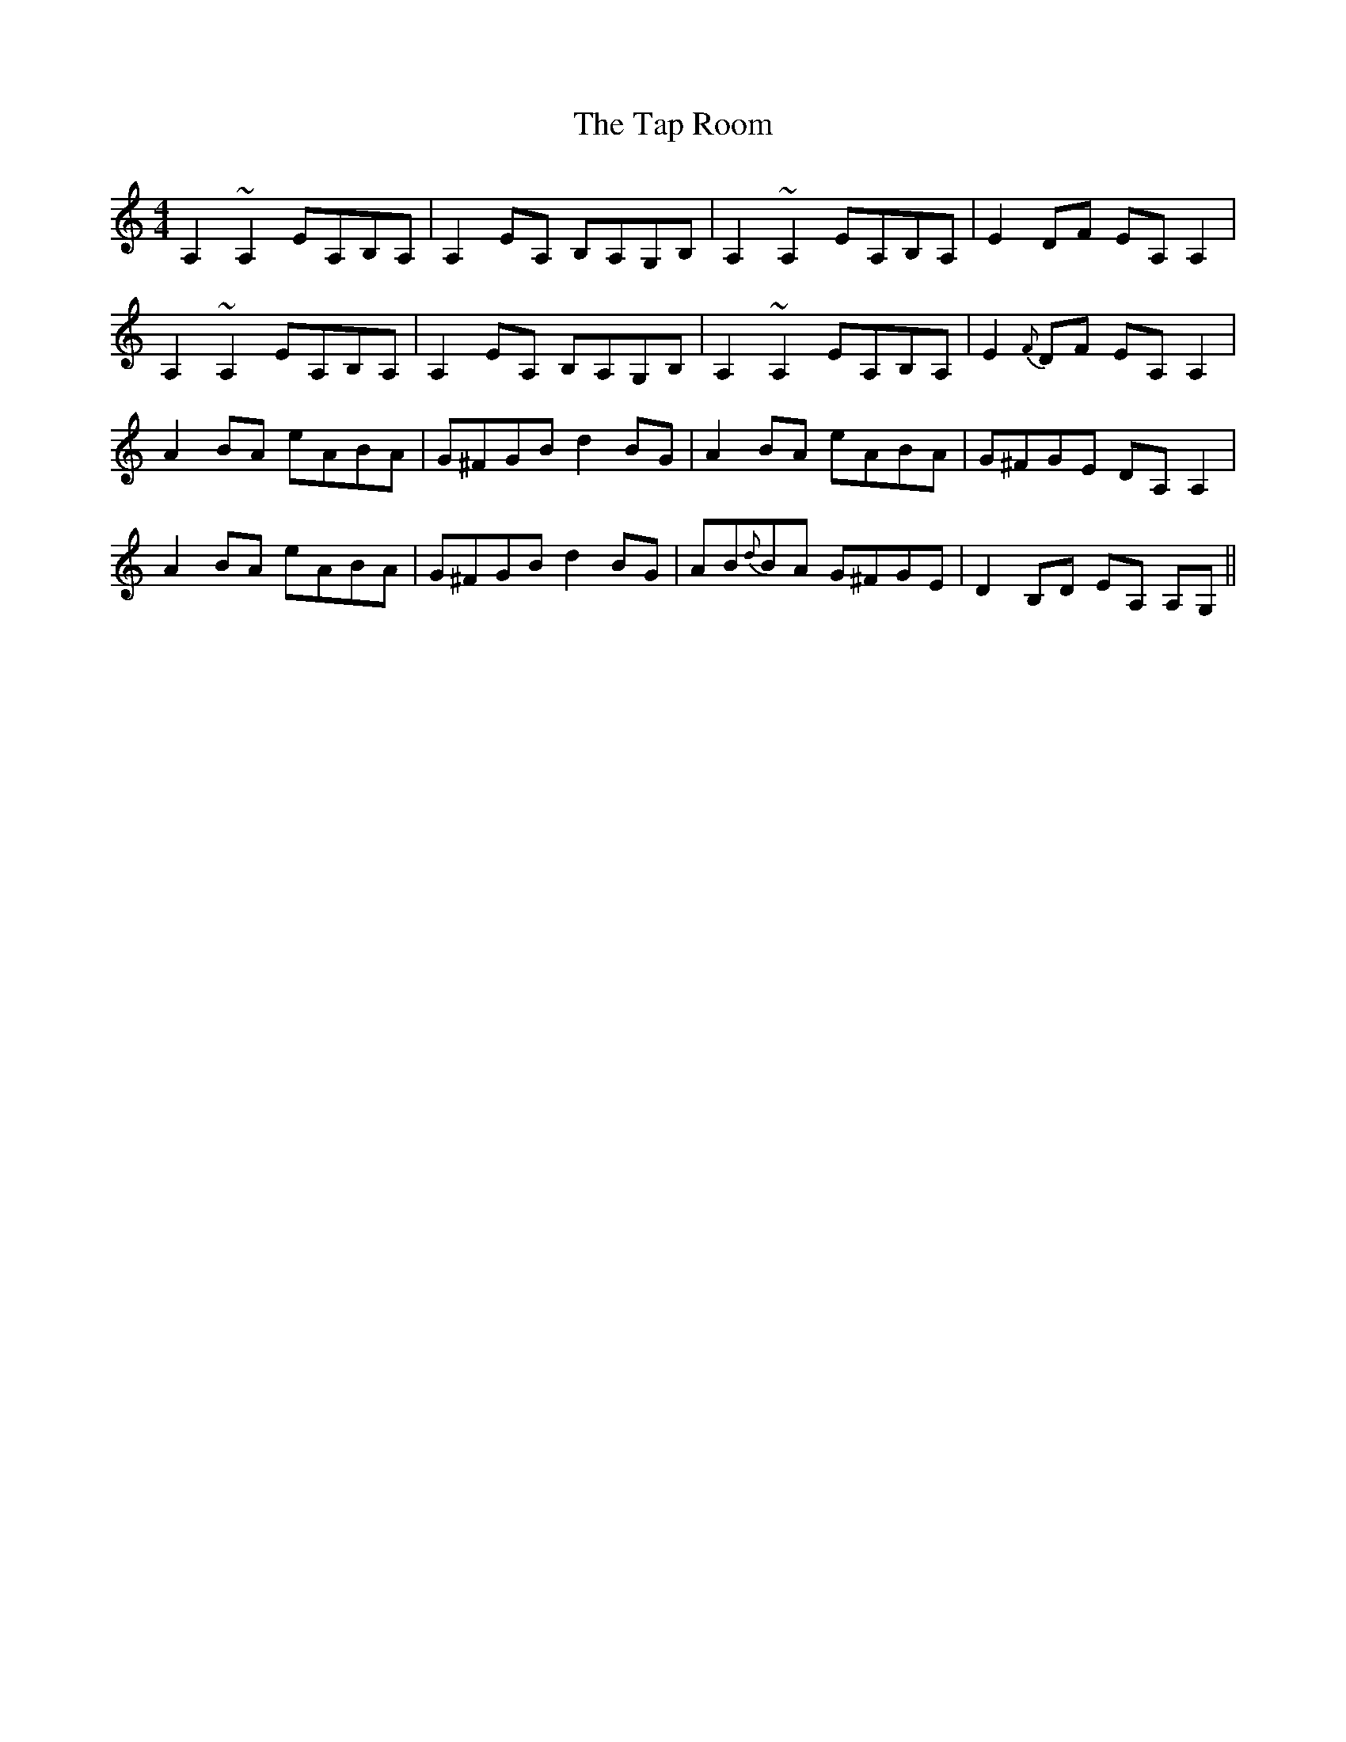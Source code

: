 X: 39400
T: Tap Room, The
R: reel
M: 4/4
K: Cmajor
A,2~A,2 EA,B,A,|A,2 EA, B,A,G,B,|A,2~A,2 EA,B,A,|E2 DF EA, A,2|
A,2~A,2 EA,B,A,|A,2 EA, B,A,G,B,|A,2~A,2 EA,B,A,|E2 {F} DF EA, A,2|
A2 BA eABA|G^FGB d2 BG|A2 BA eABA|G^FGE DA, A,2|
A2 BA eABA|G^FGB d2 BG|AB{d}BA G^FGE|D2 B,D EA, A,G,||

